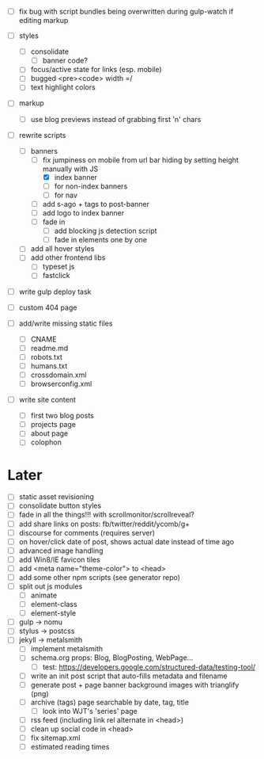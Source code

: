 - [ ] fix bug with script bundles being overwritten during gulp-watch if editing markup

- [ ] styles
  - [ ] consolidate
    - [ ] banner code?
  - [ ] focus/active state for links (esp. mobile)
  - [ ] bugged <pre><code> width =/
  - [ ] text highlight colors

- [ ] markup
  - [ ] use blog previews instead of grabbing first 'n' chars

- [-] rewrite scripts
  - [-] banners
    - [-] fix jumpiness on mobile from url bar hiding by setting height manually with JS
      - [X] index banner
      - [ ] for non-index banners
      - [ ] for nav
    - [ ] add s-ago + tags to post-banner
    - [ ] add logo to index banner
    - [ ] fade in
      - [ ] add blocking js detection script
      - [ ] fade in elements one by one
  - [ ] add all hover styles
  - [ ] add other frontend libs
    - [ ] typeset js
    - [ ] fastclick

- [ ] write gulp deploy task
- [ ] custom 404 page

- [ ] add/write missing static files
  - [ ] CNAME
  - [ ] readme.md
  - [ ] robots.txt
  - [ ] humans.txt
  - [ ] crossdomain.xml
  - [ ] browserconfig.xml

- [ ] write site content
  - [ ] first two blog posts
  - [ ] projects page
  - [ ] about page
  - [ ] colophon

* Later
- [ ] static asset revisioning
- [ ] consolidate button styles
- [ ] fade in all the things!!! with scrollmonitor/scrollreveal?
- [ ] add share links on posts: fb/twitter/reddit/ycomb/g+
- [ ] discourse for comments (requires server)
- [ ] on hover/click date of post, shows actual date instead of time ago
- [ ] advanced image handling
- [ ] add Win8/IE favicon tiles
- [ ] add <meta name="theme-color"> to <head>
- [ ] add some other npm scripts (see generator repo)
- [ ] split out js modules
  - [ ] animate
  - [ ] element-class
  - [ ] element-style
- [ ] gulp -> nomu
- [ ] stylus -> postcss
- [ ] jekyll -> metalsmith
  - [ ] implement metalsmith
  - [ ] schema.org props: Blog, BlogPosting, WebPage...
    - [ ] test: https://developers.google.com/structured-data/testing-tool/
  - [ ] write an init post script that auto-fills metadata and filename
  - [ ] generate post + page banner background images with trianglify (png)
  - [ ] archive (tags) page searchable by date, tag, title
    - [ ] look into WJT's 'series' page
  - [ ] rss feed (including link rel alternate in <head>)
  - [ ] clean up social code in <head>
  - [ ] fix sitemap.xml
  - [ ] estimated reading times
